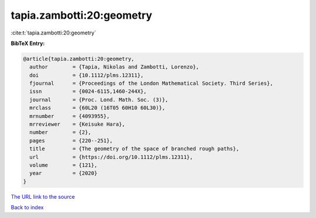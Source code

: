tapia.zambotti:20:geometry
==========================

:cite:t:`tapia.zambotti:20:geometry`

**BibTeX Entry:**

.. code-block:: bibtex

   @article{tapia.zambotti:20:geometry,
     author        = {Tapia, Nikolas and Zambotti, Lorenzo},
     doi           = {10.1112/plms.12311},
     fjournal      = {Proceedings of the London Mathematical Society. Third Series},
     issn          = {0024-6115,1460-244X},
     journal       = {Proc. Lond. Math. Soc. (3)},
     mrclass       = {60L20 (16T05 60H10 60L30)},
     mrnumber      = {4093955},
     mrreviewer    = {Keisuke Hara},
     number        = {2},
     pages         = {220--251},
     title         = {The geometry of the space of branched rough paths},
     url           = {https://doi.org/10.1112/plms.12311},
     volume        = {121},
     year          = {2020}
   }

`The URL link to the source <https://doi.org/10.1112/plms.12311>`__


`Back to index <../By-Cite-Keys.html>`__
